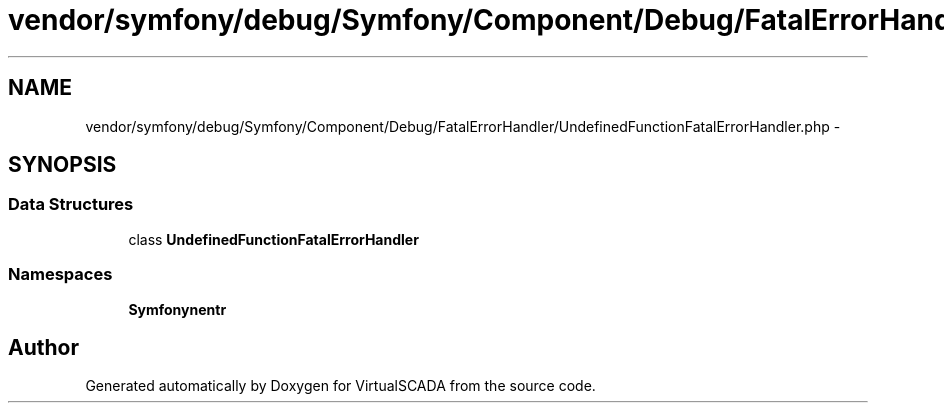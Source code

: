 .TH "vendor/symfony/debug/Symfony/Component/Debug/FatalErrorHandler/UndefinedFunctionFatalErrorHandler.php" 3 "Tue Apr 14 2015" "Version 1.0" "VirtualSCADA" \" -*- nroff -*-
.ad l
.nh
.SH NAME
vendor/symfony/debug/Symfony/Component/Debug/FatalErrorHandler/UndefinedFunctionFatalErrorHandler.php \- 
.SH SYNOPSIS
.br
.PP
.SS "Data Structures"

.in +1c
.ti -1c
.RI "class \fBUndefinedFunctionFatalErrorHandler\fP"
.br
.in -1c
.SS "Namespaces"

.in +1c
.ti -1c
.RI " \fBSymfony\\Component\\Debug\\FatalErrorHandler\fP"
.br
.in -1c
.SH "Author"
.PP 
Generated automatically by Doxygen for VirtualSCADA from the source code\&.
